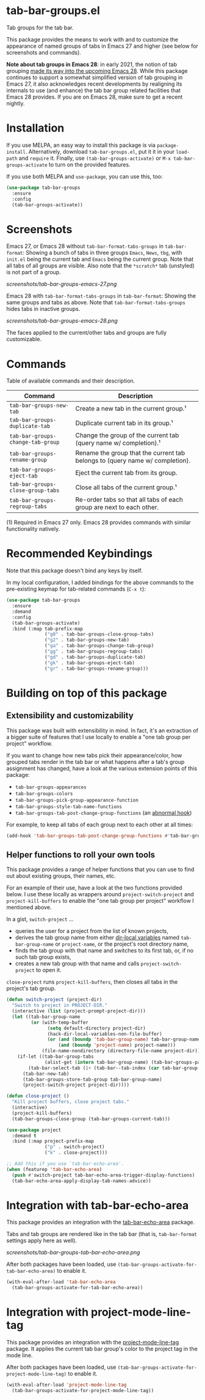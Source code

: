 * tab-bar-groups.el

Tab groups for the tab bar.

This package provides the means to work with and to customize the
appearance of named groups of tabs in Emacs 27 and higher (see below for
screenshots and commands).

*Note about tab groups in Emacs 28*: in early 2021, the notion of tab
grouping [[https://git.savannah.gnu.org/cgit/emacs.git/commit/etc/NEWS?id=f9b737fb9d21ac7adff403274167e76e77d033b8][made its way into the upcoming Emacs 28]]. While this package
continues to support a somewhat simplified version of tab grouping in
Emacs 27, it also acknowledges recent developments by realigning its
internals to use (and enhance) the tab bar group related facilities that
Emacs 28 provides. If you are on Emacs 28, make sure to get a recent
nightly.

* Installation

If you use MELPA, an easy way to install this package is via
=package-install=. Alternatively, download =tab-bar-groups.el=, put it
it in your =load-path= and =require= it. Finally, use
=(tab-bar-groups-activate)= or =M-x tab-bar-groups-activate= to turn on
the provided features.

If you use both MELPA and =use-package=, you can use this, too:

#+begin_src emacs-lisp
(use-package tab-bar-groups
  :ensure
  :config
  (tab-bar-groups-activate))
#+end_src

* Screenshots

Emacs 27, or Emacs 28 without =tab-bar-format-tabs-groups= in
=tab-bar-format=: Showing a bunch of tabs in three groups =Emacs=,
=News=, =tbg=, with =init.el= being the current tab and =Emacs= being
the current group. Note that all tabs of all groups are visible.  Also
note that the =*scratch*= tab (unstyled) is not part of a group.

[[screenshots/tab-bar-groups-emacs-27.png]]

Emacs 28 with =tab-bar-format-tabs-groups= in =tab-bar-format=: Showing
the same groups and tabs as above. Note that
=tab-bar-format-tabs-groups= hides tabs in inactive groups.

[[screenshots/tab-bar-groups-emacs-28.png]]

The faces applied to the current/other tabs and groups are fully
customizable.

* Commands

Table of available commands and their description.

| Command                           | Description                                                                  |
|-----------------------------------+------------------------------------------------------------------------------|
| =tab-bar-groups-new-tab=          | Create a new tab in the current group.¹                                      |
| =tab-bar-groups-duplicate-tab=    | Duplicate current tab in its group.¹                                        |
| =tab-bar-groups-change-tab-group= | Change the group of the current tab (query name w/ completion).¹             |
| =tab-bar-groups-rename-group=     | Rename the group that the current tab belongs to (query name w/ completion). |
| =tab-bar-groups-eject-tab=        | Eject the current tab from its group.                                        |
| =tab-bar-groups-close-group-tabs= | Close all tabs of the current group.¹                                        |
| =tab-bar-groups-regroup-tabs=     | Re-order tabs so that all tabs of each group are next to each other.         |

(1) Required in Emacs 27 only. Emacs 28 provides commands with similar
functionality natively.

* Recommended Keybindings

Note that this package doesn't bind any keys by itself.

In my local configuration, I added bindings for the above commands to
the pre-existing keymap for tab-related commands (=C-x t=):

#+begin_src emacs-lisp
(use-package tab-bar-groups
  :ensure
  :demand
  :config
  (tab-bar-groups-activate)
  :bind (:map tab-prefix-map
              ("g0" . tab-bar-groups-close-group-tabs)
              ("g2" . tab-bar-groups-new-tab)
              ("ga" . tab-bar-groups-change-tab-group)
              ("gg" . tab-bar-groups-regroup-tabs)
              ("gd" . tab-bar-groups-duplicate-tab)
              ("gk" . tab-bar-groups-eject-tab)
              ("gr" . tab-bar-groups-rename-group)))
#+end_src

* Building on top of this package
** Extensibility and customizability

This package was built with extensibility in mind. In fact, it's an
extraction of a bigger suite of features that I use locally to enable a
"one tab group per project" workflow.

If you want to change how new tabs pick their appearance/color, how
grouped tabs render in the tab bar or what happens after a tab's group
assignment has changed, have a look at the various extension points of
this package:

- =tab-bar-groups-appearances=
- =tab-bar-groups-colors=
- =tab-bar-groups-pick-group-appearance-function=
- =tab-bar-groups-style-tab-name-functions=
- =tab-bar-groups-tab-post-change-group-functions= (an [[https://www.gnu.org/software/emacs/manual/html_node/emacs/Hooks.html][abnormal hook]])

For example, to keep all tabs of each group next to each other at all
times:

#+begin_src emacs-lisp
(add-hook 'tab-bar-groups-tab-post-change-group-functions #'tab-bar-groups-regroup-tabs)
#+end_src

** Helper functions to roll your own tools

This package provides a range of helper functions that you can use to
find out about existing groups, their names, etc.

For an example of their use, have a look at the two functions provided
below. I use these locally as wrappers around =project-switch-project=
and =project-kill-buffers= to enable the "one tab group per project"
workflow I mentioned above.

In a gist, =switch-project= ...

- queries the user for a project from the list of known projects,
- derives the tab group name from either [[https://www.gnu.org/software/emacs/manual/html_node/elisp/Directory-Local-Variables.html][dir-local variables]] named
  =tab-bar-group-name= or =project-name=, or the project's root
  directory name,
- finds the tab group with that name and switches to its first tab, or,
  if no such tab group exists,
- creates a new tab group with that name and calls
  =project-switch-project= to open it.

=close-project= runs =project-kill-buffers=, then closes all tabs in the
project's tab group.

#+begin_src lisp
(defun switch-project (project-dir)
  "Switch to project in PROJECT-DIR."
  (interactive (list (project-prompt-project-dir)))
  (let ((tab-bar-group-name
         (or (with-temp-buffer
               (setq default-directory project-dir)
               (hack-dir-local-variables-non-file-buffer)
               (or (and (boundp 'tab-bar-group-name) tab-bar-group-name)
                   (and (boundp 'project-name) project-name)))
             (file-name-nondirectory (directory-file-name project-dir)))))
    (if-let ((tab-bar-group-tabs
              (alist-get (intern tab-bar-group-name) (tab-bar-groups-parse-groups))))
        (tab-bar-select-tab (1+ (tab-bar--tab-index (car tab-bar-group-tabs))))
      (tab-bar-new-tab)
      (tab-bar-groups-store-tab-group tab-bar-group-name)
      (project-switch-project project-dir))))

(defun close-project ()
  "Kill project buffers, close project tabs."
  (interactive)
  (project-kill-buffers)
  (tab-bar-groups-close-group (tab-bar-groups-current-tab)))

(use-package project
  :demand t
  :bind (:map project-prefix-map
              ("p" . switch-project)
              ("k" . close-project)))

;; Add this if you use `tab-bar-echo-area'.
(when (featurep 'tab-bar-echo-area)
  (push #'switch-project tab-bar-echo-area-trigger-display-functions)
  (tab-bar-echo-area-apply-display-tab-names-advice))
#+end_src

* Integration with tab-bar-echo-area

This package provides an integration with the [[https://github.com/fritzgrabo/tab-bar-echo-area][tab-bar-echo-area]] package.

Tabs and tab groups are rendered like in the tab bar (that is,
=tab-bar-format= settings apply here as well).

[[screenshots/tab-bar-groups-tab-bar-echo-area.png]]

After both packages have been loaded, use
=(tab-bar-groups-activate-for-tab-bar-echo-area)= to enable it.

#+begin_src emacs-lisp
(with-eval-after-load 'tab-bar-echo-area
  (tab-bar-groups-activate-for-tab-bar-echo-area))
#+end_src

* Integration with project-mode-line-tag

This package provides an integration with the [[https://github.com/fritzgrabo/project-mode-line-tag][project-mode-line-tag]]
package. It applies the current tab bar group's color to the project tag
in the mode line.

After both packages have been loaded, use
=(tab-bar-groups-activate-for-project-mode-line-tag)= to enable it.

#+begin_src emacs-lisp
(with-eval-after-load 'project-mode-line-tag
  (tab-bar-groups-activate-for-project-mode-line-tag))
#+end_src
